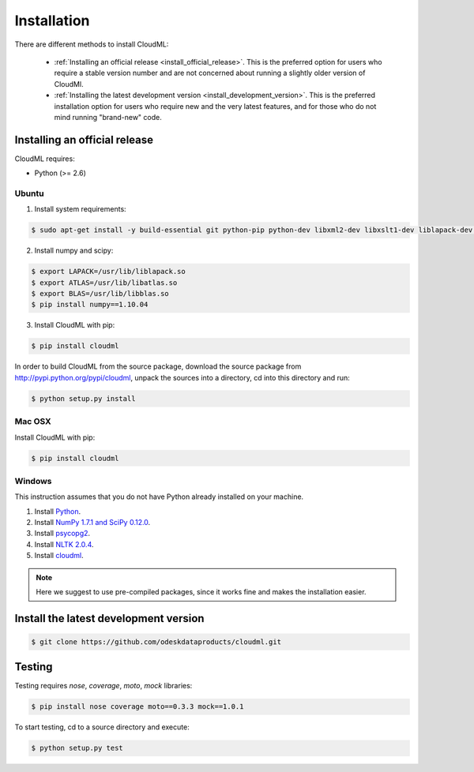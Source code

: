 ============
Installation
============

There are different methods to install CloudML:

  * :ref:`Installing an official release <install_official_release>`. This
    is the preferred option for users who require a stable version number
    and are not concerned about running a slightly older version of
    CloudMl.

  * :ref:`Installing the latest development version
    <install_development_version>`. This is the preferred installation option for users who require new and the very latest features, and for those who do not mind running "brand-new" code.


.. _install_official_release:

Installing an official release
==============================

CloudML requires:

- Python (>= 2.6)
 
Ubuntu 
------

1. Install system requirements:

.. code-block:: console

    $ sudo apt-get install -y build-essential git python-pip python-dev libxml2-dev libxslt1-dev liblapack-dev gfortran libpq-dev libevent-dev

2. Install numpy and scipy:

.. code-block:: console

    $ export LAPACK=/usr/lib/liblapack.so
    $ export ATLAS=/usr/lib/libatlas.so
    $ export BLAS=/usr/lib/libblas.so
    $ pip install numpy==1.10.04


3. Install CloudML with pip:

.. code-block:: console

    $ pip install cloudml

In order to build CloudML from the source package, download the source package from http://pypi.python.org/pypi/cloudml, unpack the sources into a directory, cd into this directory and run:

.. code-block:: console

    $ python setup.py install


Mac OSX
-------

Install CloudML with pip:

.. code-block:: console

    $ pip install cloudml


Windows
-------

This instruction assumes that you do not have Python already installed on your machine.

1. Install `Python <http://www.python.org>`_.
2. Install `NumPy 1.7.1 and SciPy 0.12.0 <http://www.scipy.org/install.html#individual-packages>`_.
3. Install `psycopg2 <http://www.stickpeople.com/projects/python/win-psycopg/index.2.4.6.html>`_.
4. Install `NLTK 2.0.4 <https://pypi.python.org/pypi/nltk>`_.
5. Install `cloudml <http://pypi.python.org/pypi/cloudml>`_.

.. note:: Here we suggest to use pre-compiled packages, since it works fine and makes the installation easier.

.. _install_development_version:

Install the latest development version
======================================

.. code-block:: console

    $ git clone https://github.com/odeskdataproducts/cloudml.git


.. _testing:

Testing
=======

Testing requires `nose`, `coverage`, `moto`, `mock` libraries:

.. code-block:: console

    $ pip install nose coverage moto==0.3.3 mock==1.0.1

To start testing, cd to a source directory and execute:

.. code-block:: console

    $ python setup.py test
